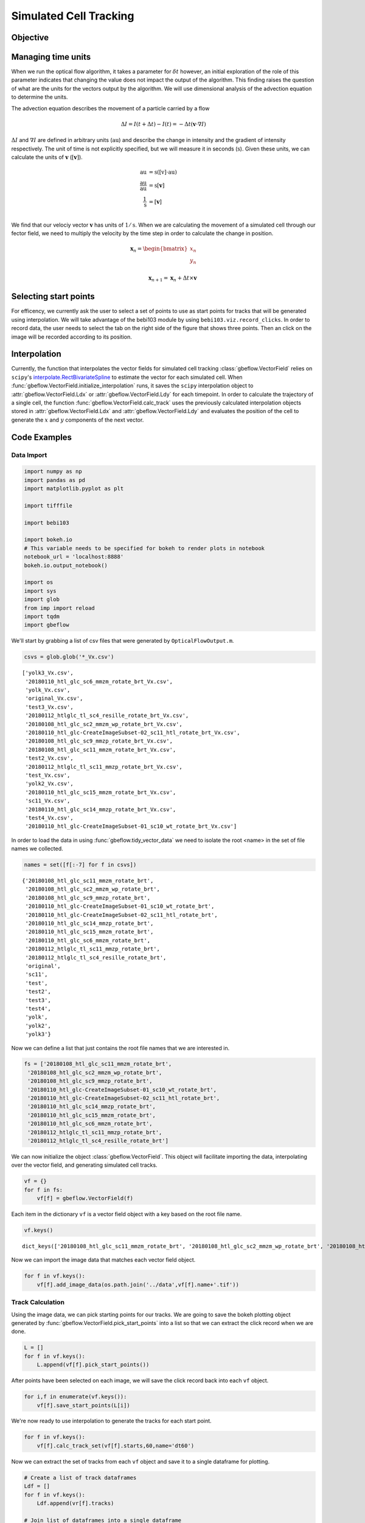 Simulated Cell Tracking
=========================

Objective
-----------

Managing time units
----------------------
When we run the optical flow algorithm, it takes a parameter for :math:`\delta t` however, an initial exploration of the role of this parameter indicates that changing the value does not impact the output of the algorithm. This finding raises the question of what are the units for the vectors output by the algorithm. We will use dimensional analysis of the advection equation to determine the units.

The advection equation describes the movement of a particle carried by a flow 

.. math::
    \Delta I = I(t+\Delta t) - I(t) = -\Delta t(\mathbf{v}\cdot\nabla I)

:math:`\Delta I` and :math:`\nabla I` are defined in arbitrary units (:math:`\text{au}`) and describe the change in intensity and the gradient of intensity respectively. The unit of time is not explicitly specified, but we will measure it in seconds (:math:`\text{s}`). Given these units, we can calculate the units of :math:`\mathbf{v}` (:math:`[\mathbf{v}]`).

.. math:: 

    \begin{align}
        \text{au} &= \text{s}([\textbf{v}]\cdot\text{au}) \\
        \frac{\text{au}}{\text{au}} &= \text{s}[\mathbf{v}] \\
        \frac{1}{\text{s}} &= [\mathbf{v}] \\
    \end{align}
    
We find that our velociy vector :math:`\mathbf{v}` has units of :math:`1/\text{s}`. When we are calculating the movement of a simulated cell through our fector field, we need to multiply the velocity by the time step in order to calculate the change in position.

.. math::

    \begin{align}
        \mathbf{x}_n = 
        \begin{bmatrix}
            x_n \\
            y_n \\
        \end{bmatrix} \\
        \mathbf{x}_{n+1} = \mathbf{x}_n + \Delta t \times \mathbf{v}
    \end{align}
    
Selecting start points
-----------------------
For efficency, we currently ask the user to select a set of points to use as start points for tracks that will be generated using interpolation. We will take advantage of the bebi103 module by using ``bebi103.viz.record_clicks``. In order to record data, the user needs to select the tab on the right side of the figure that shows three points. Then an click on the image will be recorded according to its position.

Interpolation
---------------
Currently, the function that interpolates the vector fields for simulated cell tracking :class:`gbeflow.VectorField` relies on ``scipy``'s `interpolate.RectBivariateSpline <rbv_>`_ to estimate the vector for each simulated cell. When :func:`gbeflow.VectorField.initialize_interpolation` runs, it saves the ``scipy`` interpolation object to :attr:`gbeflow.VectorField.Ldx` or :attr:`gbeflow.VectorField.Ldy` for each timepoint. In order to calculate the trajectory of a single cell, the function :func:`gbeflow.VectorField.calc_track` uses the previously calculated interpolation objects stored in :attr:`gbeflow.VectorField.Ldx` and :attr:`gbeflow.VectorField.Ldy` and evaluates the position of the cell to generate the :math:`x` and :math:`y` components of the next vector.

.. _rbv: https://docs.scipy.org/doc/scipy/reference/generated/scipy.interpolate.RectBivariateSpline.html

.. _vig: https://www.sciencedirect.com/science/article/pii/S0006349516300339?via%3Dihub

Code Examples
--------------

Data Import
^^^^^^^^^^^^^^

.. code:: python

    import numpy as np
    import pandas as pd
    import matplotlib.pyplot as plt
    
    import tifffile
    
    import bebi103
    
    import bokeh.io
    # This variable needs to be specified for bokeh to render plots in notebook
    notebook_url = 'localhost:8888'
    bokeh.io.output_notebook()
    
    import os
    import sys
    import glob
    from imp import reload
    import tqdm
    import gbeflow
    
We'll start by grabbing a list of csv files that were generated by ``OpticalFlowOutput.m``.
    
.. code-block:: python

    csvs = glob.glob('*_Vx.csv')
    
.. parsed-literal::

    ['yolk3_Vx.csv',
     '20180110_htl_glc_sc6_mmzm_rotate_brt_Vx.csv',
     'yolk_Vx.csv',
     'original_Vx.csv',
     'test3_Vx.csv',
     '20180112_htlglc_tl_sc4_resille_rotate_brt_Vx.csv',
     '20180108_htl_glc_sc2_mmzm_wp_rotate_brt_Vx.csv',
     '20180110_htl_glc-CreateImageSubset-02_sc11_htl_rotate_brt_Vx.csv',
     '20180108_htl_glc_sc9_mmzp_rotate_brt_Vx.csv',
     '20180108_htl_glc_sc11_mmzm_rotate_brt_Vx.csv',
     'test2_Vx.csv',
     '20180112_htlglc_tl_sc11_mmzp_rotate_brt_Vx.csv',
     'test_Vx.csv',
     'yolk2_Vx.csv',
     '20180110_htl_glc_sc15_mmzm_rotate_brt_Vx.csv',
     'sc11_Vx.csv',
     '20180110_htl_glc_sc14_mmzp_rotate_brt_Vx.csv',
     'test4_Vx.csv',
     '20180110_htl_glc-CreateImageSubset-01_sc10_wt_rotate_brt_Vx.csv']
    
In order to load the data in using :func:`gbeflow.tidy_vector_data` we need to isolate the root <name> in the set of file names we collected.

.. code-block:: python

    names = set([f[:-7] for f in csvs])
    
.. parsed-literal::

    {'20180108_htl_glc_sc11_mmzm_rotate_brt',
     '20180108_htl_glc_sc2_mmzm_wp_rotate_brt',
     '20180108_htl_glc_sc9_mmzp_rotate_brt',
     '20180110_htl_glc-CreateImageSubset-01_sc10_wt_rotate_brt',
     '20180110_htl_glc-CreateImageSubset-02_sc11_htl_rotate_brt',
     '20180110_htl_glc_sc14_mmzp_rotate_brt',
     '20180110_htl_glc_sc15_mmzm_rotate_brt',
     '20180110_htl_glc_sc6_mmzm_rotate_brt',
     '20180112_htlglc_tl_sc11_mmzp_rotate_brt',
     '20180112_htlglc_tl_sc4_resille_rotate_brt',
     'original',
     'sc11',
     'test',
     'test2',
     'test3',
     'test4',
     'yolk',
     'yolk2',
     'yolk3'}
     
Now we can define a list that just contains the root file names that we are interested in.

.. code-block:: python

    fs = ['20180108_htl_glc_sc11_mmzm_rotate_brt',
     '20180108_htl_glc_sc2_mmzm_wp_rotate_brt',
     '20180108_htl_glc_sc9_mmzp_rotate_brt',
     '20180110_htl_glc-CreateImageSubset-01_sc10_wt_rotate_brt',
     '20180110_htl_glc-CreateImageSubset-02_sc11_htl_rotate_brt',
     '20180110_htl_glc_sc14_mmzp_rotate_brt',
     '20180110_htl_glc_sc15_mmzm_rotate_brt',
     '20180110_htl_glc_sc6_mmzm_rotate_brt',
     '20180112_htlglc_tl_sc11_mmzp_rotate_brt',
     '20180112_htlglc_tl_sc4_resille_rotate_brt']
     
We can now initialize the object :class:`gbeflow.VectorField`. This object will facilitate importing the data, interpolating over the vector field, and generating simulated cell tracks.

.. code-block:: python
    
    vf = {}
    for f in fs:
        vf[f] = gbeflow.VectorField(f)
        
Each item in the dictionary ``vf`` is a vector field object with a key based on the root file name.

.. code-block:: python

    vf.keys()
    
.. parsed-literal::

    dict_keys(['20180108_htl_glc_sc11_mmzm_rotate_brt', '20180108_htl_glc_sc2_mmzm_wp_rotate_brt', '20180108_htl_glc_sc9_mmzp_rotate_brt', '20180110_htl_glc-CreateImageSubset-01_sc10_wt_rotate_brt', '20180110_htl_glc-CreateImageSubset-02_sc11_htl_rotate_brt', '20180110_htl_glc_sc14_mmzp_rotate_brt', '20180110_htl_glc_sc15_mmzm_rotate_brt', '20180110_htl_glc_sc6_mmzm_rotate_brt', '20180112_htlglc_tl_sc11_mmzp_rotate_brt', '20180112_htlglc_tl_sc4_resille_rotate_brt'])
    
Now we can import the image data that matches each vector field object.

.. code-block:: python

    for f in vf.keys():
        vf[f].add_image_data(os.path.join('../data',vf[f].name+'.tif'))
        
Track Calculation
^^^^^^^^^^^^^^^^^^^^

Using the image data, we can pick starting points for our tracks. We are going to save the bokeh plotting object generated by :func:`gbeflow.VectorField.pick_start_points` into a list so that we can extract the click record when we are done.

.. code-block:: python

    L = []
    for f in vf.keys():
        L.append(vf[f].pick_start_points())
        
After points have been selected on each image, we will save the click record back into each ``vf`` object.

.. code-block:: python

    for i,f in enumerate(vf.keys()):
        vf[f].save_start_points(L[i])
        
We're now ready to use interpolation to generate the tracks for each start point.

.. code-block:: python

    for f in vf.keys():
        vf[f].calc_track_set(vf[f].starts,60,name='dt60')
        
Now we can extract the set of tracks from each ``vf`` object and save it to a single dataframe for plotting.

.. code-block:: python

    # Create a list of track dataframes
    Ldf = []
    for f in vf.keys():
        Ldf.append(vr[f].tracks)
    
    # Join list of dataframes into a single dataframe
    tracks = pd.concat(Ldf,keys=fs)
    
    # Clean up the structure of the dataframe for clarity
    tracks = tracks[tracks['name']=='dt60'].reset_index(
                                        ).drop(columns=['level_1']
                                        ).rename(columns={'level_0':'f'})
                                        
    # Save tracks to csv for later follow up
    tracks.to_csv('tracking.csv')
